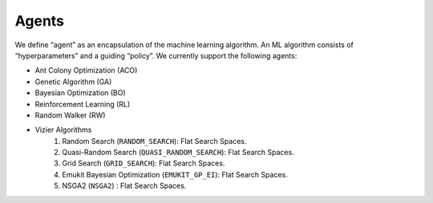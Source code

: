 Agents
======
We define “agent” as an encapsulation of the machine learning algorithm. An ML algorithm consists of “hyperparameters” and a guiding “policy”. We currently support the following agents:

* Ant Colony Optimization (ACO)
* Genetic Algorithm (GA)
* Bayesian Optimization (BO)
* Reinforcement Learning (RL)
* Random Walker (RW)
* Vizier Algorithms
   1. Random Search (``RANDOM_SEARCH``): Flat Search Spaces.
   2. Quasi-Random Search (``QUASI_RANDOM_SEARCH``): Flat Search Spaces.
   3. Grid Search (``GRID_SEARCH``): Flat Search Spaces.
   4. Emukit Bayesian Optimization (``EMUKIT_GP_EI``): Flat Search Spaces.
   5. NSGA2 (``NSGA2``) : Flat Search Spaces.

